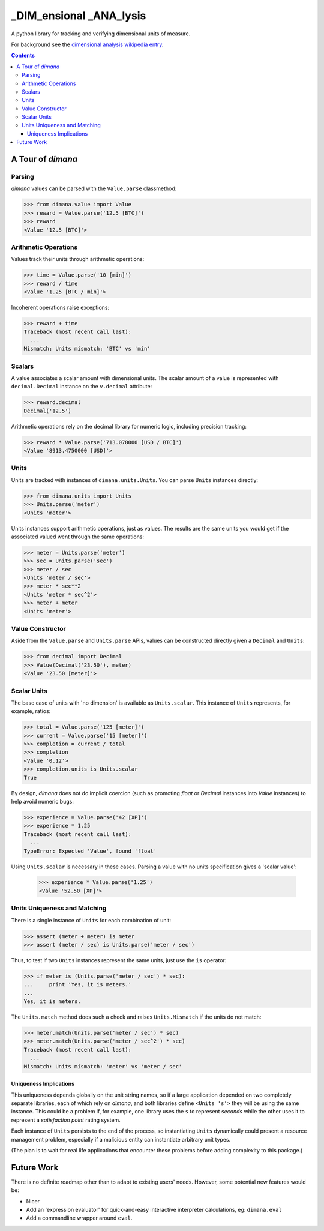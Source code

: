 ========================
_DIM_ensional _ANA_lysis
========================

A python library for tracking and verifying dimensional units of measure.

For background see the `dimensional analysis wikipedia entry`_.

.. _`dimensional analysis wikipedia entry`: https://en.wikipedia.org/wiki/Dimensional_analysis

.. contents::

A Tour of `dimana`
==================

Parsing
-------

`dimana` values can be parsed with the ``Value.parse`` classmethod:

.. code:: python

   >>> from dimana.value import Value
   >>> reward = Value.parse('12.5 [BTC]')
   >>> reward
   <Value '12.5 [BTC]'>

Arithmetic Operations
---------------------

Values track their units through arithmetic operations:

.. code:: python

   >>> time = Value.parse('10 [min]')
   >>> reward / time
   <Value '1.25 [BTC / min]'>

Incoherent operations raise exceptions:

.. code:: python

   >>> reward + time
   Traceback (most recent call last):
     ...
   Mismatch: Units mismatch: 'BTC' vs 'min'

Scalars
-------

A value associates a scalar amount with dimensional units. The scalar
amount of a value is represented with ``decimal.Decimal`` instance on the
``v.decimal`` attribute:

.. code:: python

   >>> reward.decimal
   Decimal('12.5')

Arithmetic operations rely on the decimal library for numeric logic,
including precision tracking:

.. code:: python

   >>> reward * Value.parse('713.078000 [USD / BTC]')
   <Value '8913.4750000 [USD]'>

Units
-----

Units are tracked with instances of ``dimana.units.Units``. You can parse
``Units`` instances directly:

.. code:: python

   >>> from dimana.units import Units
   >>> Units.parse('meter')
   <Units 'meter'>

Units instances support arithmetic operations, just as values. The
results are the same units you would get if the associated valued went
through the same operations:

.. code:: python

   >>> meter = Units.parse('meter')
   >>> sec = Units.parse('sec')
   >>> meter / sec
   <Units 'meter / sec'>
   >>> meter * sec**2
   <Units 'meter * sec^2'>
   >>> meter + meter
   <Units 'meter'>

Value Constructor
-----------------

Aside from the ``Value.parse`` and ``Units.parse`` APIs, values can be
constructed directly given a ``Decimal`` and ``Units``:

.. code:: python

   >>> from decimal import Decimal
   >>> Value(Decimal('23.50'), meter)
   <Value '23.50 [meter]'>

Scalar Units
------------

The base case of units with 'no dimension' is available as
``Units.scalar``. This instance of ``Units`` represents, for example,
ratios:

.. code:: python

   >>> total = Value.parse('125 [meter]')
   >>> current = Value.parse('15 [meter]')
   >>> completion = current / total
   >>> completion
   <Value '0.12'>
   >>> completion.units is Units.scalar
   True

By design, `dimana` does not do implicit coercion (such as promoting
`float` or `Decimal` instances into `Value` instances) to help avoid
numeric bugs:

.. code:: python

   >>> experience = Value.parse('42 [XP]')
   >>> experience * 1.25
   Traceback (most recent call last):
     ...
   TypeError: Expected 'Value', found 'float'

Using ``Units.scalar`` is necessary in these cases. Parsing
a value with no units specification gives a 'scalar value':

   >>> experience * Value.parse('1.25')
   <Value '52.50 [XP]'>

Units Uniqueness and Matching
-----------------------------

There is a single instance of ``Units`` for each combination of unit:

.. code:: python

   >>> assert (meter + meter) is meter
   >>> assert (meter / sec) is Units.parse('meter / sec')

Thus, to test if two ``Units`` instances represent the same units,
just use the ``is`` operator:

.. code:: python

   >>> if meter is (Units.parse('meter / sec') * sec):
   ...     print 'Yes, it is meters.'
   ...
   Yes, it is meters.

The ``Units.match`` method does such a check and raises ``Units.Mismatch``
if the units do not match:

.. code:: python

   >>> meter.match(Units.parse('meter / sec') * sec)
   >>> meter.match(Units.parse('meter / sec^2') * sec)
   Traceback (most recent call last):
     ...
   Mismatch: Units mismatch: 'meter' vs 'meter / sec'

Uniqueness Implications
~~~~~~~~~~~~~~~~~~~~~~~

This uniqueness depends globally on the unit string names, so if a large
application depended on two completely separate libraries, each of which
rely on `dimana`, and both libraries define ``<Units 's'>`` they will
be using the same instance. This could be a problem if, for example,
one library uses the ``s`` to represent `seconds` while the other uses
it to represent a `satisfaction point` rating system.

Each instance of ``Units`` persists to the end of the process, so
instantiating ``Units`` dynamically could present a resource management
problem, especially if a malicious entity can instantiate arbitrary
unit types.

(The plan is to wait for real life applications that encounter these
problems before adding complexity to this package.)


Future Work
===========

There is no definite roadmap other than to adapt to existing users'
needs. However, some potential new features would be:

- Nicer
- Add an 'expression evaluator' for quick-and-easy interactive interpreter
  calculations, eg: ``dimana.eval``
- Add a commandline wrapper around ``eval``.
